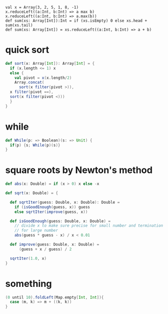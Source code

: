 
: val x = Array(3, 2, 5, 1, 8, -1)
: x.reduceLeft((a:Int, b:Int) => a max b)
: x.reduceLeft((a:Int, b:Int) => a.max(b))
: def sum(xs: Array[Int]):Int = if (xs.isEmpty) 0 else xs.head + sum(xs.tail)
: def sum(xs: Array[Int]) = xs.reduceLeft((a:Int, b:Int) => a + b)


* quick sort
  #+BEGIN_SRC scala
  def sort(x: Array[Int]): Array[Int] = {
    if (x.length <= 1) x
    else {
      val pivot = x(x.length/2)
      Array.concat(
        sort(x filter(pivot >)),
	x filter(pivot ==),
	sort(x filter(pivot <)))
    }
  }
  #+END_SRC

* while
  #+BEGIN_SRC scala
  def While(p: => Boolean)(s: => Unit) {
    if(p) {s; While(p)(s)}
  }
  #+END_SRC

* square roots by Newton's method
  #+BEGIN_SRC scala
  def abs(x: Double) = if (x > 0) x else -x 

  def sqrt(x: Double) = {

    def sqrtIter(guess: Double, x: Double): Double = 
      if (isGoodEnough(guess, x)) guess
      else sqrtIter(improve(guess, x))

    def isGoodEnough(guess: Double, x: Double) = 
      // divide x to make sure precise for small number and termination
      // for large number
      abs(guess * guess - x) / x < 0.01

    def improve(guess: Double, x: Double) = 
        (guess + x / guess) / 2
   
    sqrtIter(1.0, x)
  }
  #+END_SRC

* something
  #+BEGIN_SRC scala
  (0 until 10).foldLeft(Map.empty[Int, Int]){
    case (m, k) => m + ((k, k))
  }
  #+END_SRC

